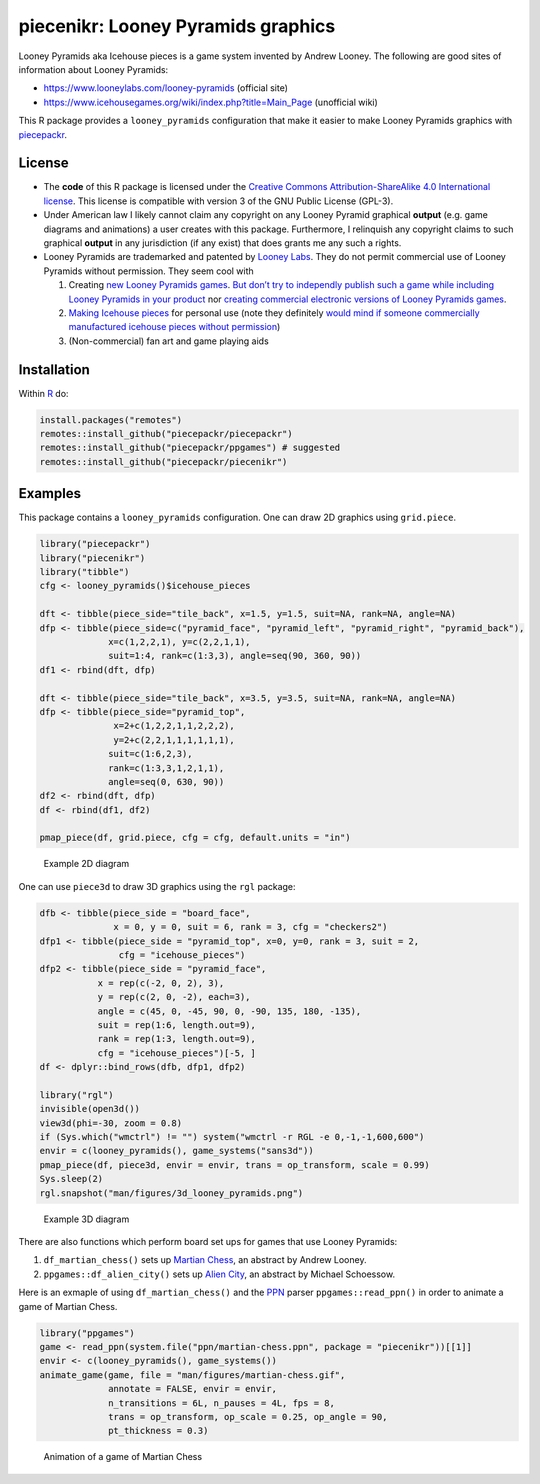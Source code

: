 piecenikr: Looney Pyramids graphics
===================================

.. image:: https://travis-ci.org/piecepackr/piecenikr.png?branch=master
    :target: https://travis-ci.org/piecepackr/piecenikr
    :alt: Build Status

.. image:: https://ci.appveyor.com/api/projects/status/github/piecepackr/piecenikr?branch=master&svg=true 
    :target: https://ci.appveyor.com/project/piecepackr/piecenikr
    :alt: AppVeyor Build Status

.. image:: https://img.shields.io/codecov/c/github/piecepackr/piecenikr/master.svg
    :target: https://codecov.io/github/piecepackr/piecenikr?branch=master
    :alt: Coverage Status

.. image:: http://www.repostatus.org/badges/latest/wip.svg
   :alt: Project Status: WIP – Initial development is in progress, but there has not yet been a stable, usable release suitable for the public.
   :target: http://www.repostatus.org/#wip


.. _piecepackr: https://github.com/piecepackr/piecepackr
.. _R: https://www.r-project.org/



Looney Pyramids aka Icehouse pieces is a game system invented by Andrew
Looney. The following are good sites of information about Looney
Pyramids:

-  https://www.looneylabs.com/looney-pyramids (official site)
-  https://www.icehousegames.org/wiki/index.php?title=Main_Page
   (unofficial wiki)

This R package provides a ``looney_pyramids`` configuration that make it
easier to make Looney Pyramids graphics with piecepackr_.

License
-------

- The **code** of this R package is licensed under the `Creative Commons Attribution-ShareAlike 4.0 International license <https://creativecommons.org/licenses/by-sa/4.0/>`__.  
  This license is compatible with version 3 of the GNU Public License (GPL-3).

- Under American law I likely cannot claim any copyright on any Looney Pyramid
  graphical **output** (e.g. game diagrams and animations) a user creates with this package.
  Furthermore, I relinquish any copyright claims to such graphical **output** in any jurisdiction 
  (if any exist) that does grants me any such a rights.

- Looney Pyramids are trademarked and patented by `Looney
  Labs <https://www.looneylabs.com/>`__. They do not permit commercial
  use of Looney Pyramids without permission. They seem cool with

  1. Creating `new Looney Pyramids
     games <https://www.icehousegames.org/wiki/index.php?title=Community_Games>`__.
     `But don’t try to independly publish such a game while including
     Looney Pyramids in your
     product <https://faq.looneylabs.com/non-gameplay-questions/working-with-looney-labs#1770>`__
     nor `creating commercial electronic versions of Looney Pyramids
     games <https://www.looneylabs.com/looney-labs-electronic-arcade>`__.
  2. `Making Icehouse
     pieces <https://www.icehousegames.org/wiki/index.php?title=Making_pieces>`__
     for personal use (note they definitely `would mind if someone
     commercially manufactured icehouse pieces without
     permission <http://wunderland.com/WTS/Andy/Games/PatentsAndLawsuits.html>`__)
  3. (Non-commercial) fan art and game playing aids

Installation
------------

Within R_ do:

.. code:: r

    install.packages("remotes")
    remotes::install_github("piecepackr/piecepackr")
    remotes::install_github("piecepackr/ppgames") # suggested
    remotes::install_github("piecepackr/piecenikr")

Examples
--------

This package contains a ``looney_pyramids`` configuration. One can draw
2D graphics using ``grid.piece``.


.. sourcecode:: r
    

    library("piecepackr")
    library("piecenikr")
    library("tibble")
    cfg <- looney_pyramids()$icehouse_pieces
    
    dft <- tibble(piece_side="tile_back", x=1.5, y=1.5, suit=NA, rank=NA, angle=NA)
    dfp <- tibble(piece_side=c("pyramid_face", "pyramid_left", "pyramid_right", "pyramid_back"),
                 x=c(1,2,2,1), y=c(2,2,1,1), 
                 suit=1:4, rank=c(1:3,3), angle=seq(90, 360, 90))
    df1 <- rbind(dft, dfp)
    
    dft <- tibble(piece_side="tile_back", x=3.5, y=3.5, suit=NA, rank=NA, angle=NA)
    dfp <- tibble(piece_side="pyramid_top",
                  x=2+c(1,2,2,1,1,2,2,2),
                  y=2+c(2,2,1,1,1,1,1,1),
                 suit=c(1:6,2,3), 
                 rank=c(1:3,3,1,2,1,1), 
                 angle=seq(0, 630, 90))
    df2 <- rbind(dft, dfp)
    df <- rbind(df1, df2)
    
    pmap_piece(df, grid.piece, cfg = cfg, default.units = "in")

.. figure:: man/figures/README-intro2D-1.png
    :alt: Example 2D diagram

    Example 2D diagram

One can use ``piece3d`` to draw 3D graphics using the ``rgl`` package:


.. sourcecode:: r
    

    dfb <- tibble(piece_side = "board_face",
                  x = 0, y = 0, suit = 6, rank = 3, cfg = "checkers2")
    dfp1 <- tibble(piece_side = "pyramid_top", x=0, y=0, rank = 3, suit = 2,
                   cfg = "icehouse_pieces")
    dfp2 <- tibble(piece_side = "pyramid_face", 
               x = rep(c(-2, 0, 2), 3),
               y = rep(c(2, 0, -2), each=3),
               angle = c(45, 0, -45, 90, 0, -90, 135, 180, -135),
               suit = rep(1:6, length.out=9), 
               rank = rep(1:3, length.out=9),
               cfg = "icehouse_pieces")[-5, ]
    df <- dplyr::bind_rows(dfb, dfp1, dfp2)
    
    library("rgl")
    invisible(open3d())
    view3d(phi=-30, zoom = 0.8)
    if (Sys.which("wmctrl") != "") system("wmctrl -r RGL -e 0,-1,-1,600,600")
    envir = c(looney_pyramids(), game_systems("sans3d"))
    pmap_piece(df, piece3d, envir = envir, trans = op_transform, scale = 0.99)
    Sys.sleep(2)
    rgl.snapshot("man/figures/3d_looney_pyramids.png")


.. figure:: man/figures/3d_looney_pyramids.png
   :alt: Example 3D diagram

   Example 3D diagram

There are also functions which perform board set ups for games that use Looney Pyramids:

1. ``df_martian_chess()`` sets up `Martian Chess <https://www.looneylabs.com/rules/martian-chess>`_, an abstract by Andrew Looney.
2. ``ppgames::df_alien_city()`` sets up `Alien City <http://www.ludism.org/ppwiki/AlienCity>`_, an abstract by Michael Schoessow.

Here is an exmaple of using ``df_martian_chess()`` and the `PPN <https://trevorldavis.com/piecepackr/portable-piecepack-notation.html>`_ parser ``ppgames::read_ppn()`` in order to animate a game of Martian Chess.


.. sourcecode:: r
    

    library("ppgames")
    game <- read_ppn(system.file("ppn/martian-chess.ppn", package = "piecenikr"))[[1]]
    envir <- c(looney_pyramids(), game_systems())
    animate_game(game, file = "man/figures/martian-chess.gif",
                 annotate = FALSE, envir = envir,
                 n_transitions = 6L, n_pauses = 4L, fps = 8,
                 trans = op_transform, op_scale = 0.25, op_angle = 90,
                 pt_thickness = 0.3)


.. figure:: man/figures/martian-chess.gif
   :alt: Animation of a game of Martian Chess

   Animation of a game of Martian Chess
